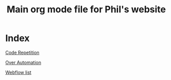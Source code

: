 #+TITLE: Main org mode file for Phil's website

* Index

[[./org/code-repetition.html][Code Repetition]]

[[./clojure/sidebar.clj][Over Automation]]

[[./list/Users/pcarphin/Desktop/experiments][Webflow list]]



